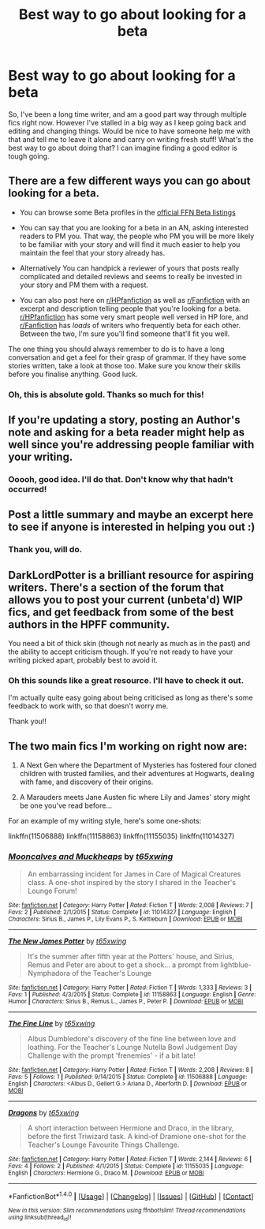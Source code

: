 #+TITLE: Best way to go about looking for a beta

* Best way to go about looking for a beta
:PROPERTIES:
:Author: ayeayefitlike
:Score: 2
:DateUnix: 1484738704.0
:DateShort: 2017-Jan-18
:FlairText: Request
:END:
So, I've been a long time writer, and am a good part way through multiple fics right now. However I've stalled in a big way as I keep going back and editing and changing things. Would be nice to have someone help me with that and tell me to leave it alone and carry on writing fresh stuff! What's the best way to go about doing that? I can imagine finding a good editor is tough going.


** There are a few different ways you can go about looking for a beta.

- You can browse some Beta profiles in the [[https://www.fanfiction.net/betareaders/book/Harry-Potter/?genreid=0&languageid=1&rating=0&field=&ppage=1][official FFN Beta listings]]

- You can say that you are looking for a beta in an AN, asking interested readers to PM you. That way, the people who PM you will be more likely to be familiar with your story and will find it much easier to help you maintain the feel that your story already has.

- Alternatively You can handpick a reviewer of yours that posts really complicated and detailed reviews and seems to really be invested in your story and PM them with a request.

- You can also post here on [[/r/HPfanfiction][r/HPfanfiction]] as well as [[/r/Fanfiction][r/Fanfiction]] with an excerpt and description telling people that you're looking for a beta. [[/r/HPfanfiction][r/HPfanfiction]] has some very smart people well versed in HP lore, and [[/r/Fanfiction][r/Fanfiction]] has /loads/ of writers who frequently beta for each other. Between the two, I'm sure you'll find someone that'll fit you well.

The one thing you should always remember to do is to have a long conversation and get a feel for their grasp of grammar. If they have some stories written, take a look at those too. Make sure you know their skills before you finalise anything. Good luck.
:PROPERTIES:
:Author: Conneron
:Score: 3
:DateUnix: 1484750900.0
:DateShort: 2017-Jan-18
:END:

*** Oh, this is absolute gold. Thanks so much for this!
:PROPERTIES:
:Author: ayeayefitlike
:Score: 1
:DateUnix: 1484757881.0
:DateShort: 2017-Jan-18
:END:


** If you're updating a story, posting an Author's note and asking for a beta reader might help as well since you're addressing people familiar with your writing.
:PROPERTIES:
:Author: Starfox5
:Score: 2
:DateUnix: 1484742372.0
:DateShort: 2017-Jan-18
:END:

*** Ooooh, good idea. I'll do that. Don't know why that hadn't occurred!
:PROPERTIES:
:Author: ayeayefitlike
:Score: 1
:DateUnix: 1484742566.0
:DateShort: 2017-Jan-18
:END:


** Post a little summary and maybe an excerpt here to see if anyone is interested in helping you out :)
:PROPERTIES:
:Author: FloreatCastellum
:Score: 1
:DateUnix: 1484740551.0
:DateShort: 2017-Jan-18
:END:

*** Thank you, will do.
:PROPERTIES:
:Author: ayeayefitlike
:Score: 1
:DateUnix: 1484741520.0
:DateShort: 2017-Jan-18
:END:


** DarkLordPotter is a brilliant resource for aspiring writers. There's a section of the forum that allows you to post your current (unbeta'd) WIP fics, and get feedback from some of the best authors in the HPFF community.

You need a bit of thick skin (though not nearly as much as in the past) and the ability to accept criticism though. If you're not ready to have your writing picked apart, probably best to avoid it.
:PROPERTIES:
:Author: Servalpur
:Score: 1
:DateUnix: 1484801223.0
:DateShort: 2017-Jan-19
:END:

*** Oh this sounds like a great resource. I'll have to check it out.

I'm actually quite easy going about being criticised as long as there's some feedback to work with, so that doesn't worry me.

Thank you!!
:PROPERTIES:
:Author: ayeayefitlike
:Score: 1
:DateUnix: 1484819003.0
:DateShort: 2017-Jan-19
:END:


** The two main fics I'm working on right now are:

1) A Next Gen where the Department of Mysteries has fostered four cloned children with trusted families, and their adventures at Hogwarts, dealing with fame, and discovery of their origins.

2) A Marauders meets Jane Austen fic where Lily and James' story might be one you've read before...

For an example of my writing style, here's some one-shots:

linkffn(11506888) linkffn(11158863) linkffn(11155035) linkffn(11014327)
:PROPERTIES:
:Author: ayeayefitlike
:Score: 0
:DateUnix: 1484742232.0
:DateShort: 2017-Jan-18
:END:

*** [[http://www.fanfiction.net/s/11014327/1/][*/Mooncalves and Muckheaps/*]] by [[https://www.fanfiction.net/u/6408240/t65xwing][/t65xwing/]]

#+begin_quote
  An embarrassing incident for James in Care of Magical Creatures class. A one-shot inspired by the story I shared in the Teacher's Lounge Forum!
#+end_quote

^{/Site/: [[http://www.fanfiction.net/][fanfiction.net]] *|* /Category/: Harry Potter *|* /Rated/: Fiction T *|* /Words/: 2,008 *|* /Reviews/: 7 *|* /Favs/: 2 *|* /Published/: 2/1/2015 *|* /Status/: Complete *|* /id/: 11014327 *|* /Language/: English *|* /Characters/: Sirius B., James P., Lily Evans P., S. Kettleburn *|* /Download/: [[http://www.ff2ebook.com/old/ffn-bot/index.php?id=11014327&source=ff&filetype=epub][EPUB]] or [[http://www.ff2ebook.com/old/ffn-bot/index.php?id=11014327&source=ff&filetype=mobi][MOBI]]}

--------------

[[http://www.fanfiction.net/s/11158863/1/][*/The New James Potter/*]] by [[https://www.fanfiction.net/u/6408240/t65xwing][/t65xwing/]]

#+begin_quote
  It's the summer after fifth year at the Potters' house, and Sirius, Remus and Peter are about to get a shock... a prompt from lightblue-Nymphadora of the Teacher's Lounge
#+end_quote

^{/Site/: [[http://www.fanfiction.net/][fanfiction.net]] *|* /Category/: Harry Potter *|* /Rated/: Fiction T *|* /Words/: 1,333 *|* /Reviews/: 3 *|* /Favs/: 1 *|* /Published/: 4/3/2015 *|* /Status/: Complete *|* /id/: 11158863 *|* /Language/: English *|* /Genre/: Humor *|* /Characters/: Sirius B., Remus L., James P., Peter P. *|* /Download/: [[http://www.ff2ebook.com/old/ffn-bot/index.php?id=11158863&source=ff&filetype=epub][EPUB]] or [[http://www.ff2ebook.com/old/ffn-bot/index.php?id=11158863&source=ff&filetype=mobi][MOBI]]}

--------------

[[http://www.fanfiction.net/s/11506888/1/][*/The Fine Line/*]] by [[https://www.fanfiction.net/u/6408240/t65xwing][/t65xwing/]]

#+begin_quote
  Albus Dumbledore's discovery of the fine line between love and loathing. For the Teacher's Lounge Nutella Bowl Judgement Day Challenge with the prompt 'frenemies' - if a bit late!
#+end_quote

^{/Site/: [[http://www.fanfiction.net/][fanfiction.net]] *|* /Category/: Harry Potter *|* /Rated/: Fiction T *|* /Words/: 2,208 *|* /Reviews/: 8 *|* /Favs/: 5 *|* /Follows/: 1 *|* /Published/: 9/14/2015 *|* /Status/: Complete *|* /id/: 11506888 *|* /Language/: English *|* /Characters/: <Albus D., Gellert G.> Ariana D., Aberforth D. *|* /Download/: [[http://www.ff2ebook.com/old/ffn-bot/index.php?id=11506888&source=ff&filetype=epub][EPUB]] or [[http://www.ff2ebook.com/old/ffn-bot/index.php?id=11506888&source=ff&filetype=mobi][MOBI]]}

--------------

[[http://www.fanfiction.net/s/11155035/1/][*/Dragons/*]] by [[https://www.fanfiction.net/u/6408240/t65xwing][/t65xwing/]]

#+begin_quote
  A short interaction between Hermione and Draco, in the library, before the first Triwizard task. A kind-of Dramione one-shot for the Teacher's Lounge Favourite Things Challenge.
#+end_quote

^{/Site/: [[http://www.fanfiction.net/][fanfiction.net]] *|* /Category/: Harry Potter *|* /Rated/: Fiction T *|* /Words/: 2,144 *|* /Reviews/: 6 *|* /Favs/: 4 *|* /Follows/: 2 *|* /Published/: 4/1/2015 *|* /Status/: Complete *|* /id/: 11155035 *|* /Language/: English *|* /Characters/: Hermione G., Draco M. *|* /Download/: [[http://www.ff2ebook.com/old/ffn-bot/index.php?id=11155035&source=ff&filetype=epub][EPUB]] or [[http://www.ff2ebook.com/old/ffn-bot/index.php?id=11155035&source=ff&filetype=mobi][MOBI]]}

--------------

*FanfictionBot*^{1.4.0} *|* [[[https://github.com/tusing/reddit-ffn-bot/wiki/Usage][Usage]]] | [[[https://github.com/tusing/reddit-ffn-bot/wiki/Changelog][Changelog]]] | [[[https://github.com/tusing/reddit-ffn-bot/issues/][Issues]]] | [[[https://github.com/tusing/reddit-ffn-bot/][GitHub]]] | [[[https://www.reddit.com/message/compose?to=tusing][Contact]]]

^{/New in this version: Slim recommendations using/ ffnbot!slim! /Thread recommendations using/ linksub(thread_id)!}
:PROPERTIES:
:Author: FanfictionBot
:Score: 1
:DateUnix: 1484742271.0
:DateShort: 2017-Jan-18
:END:
